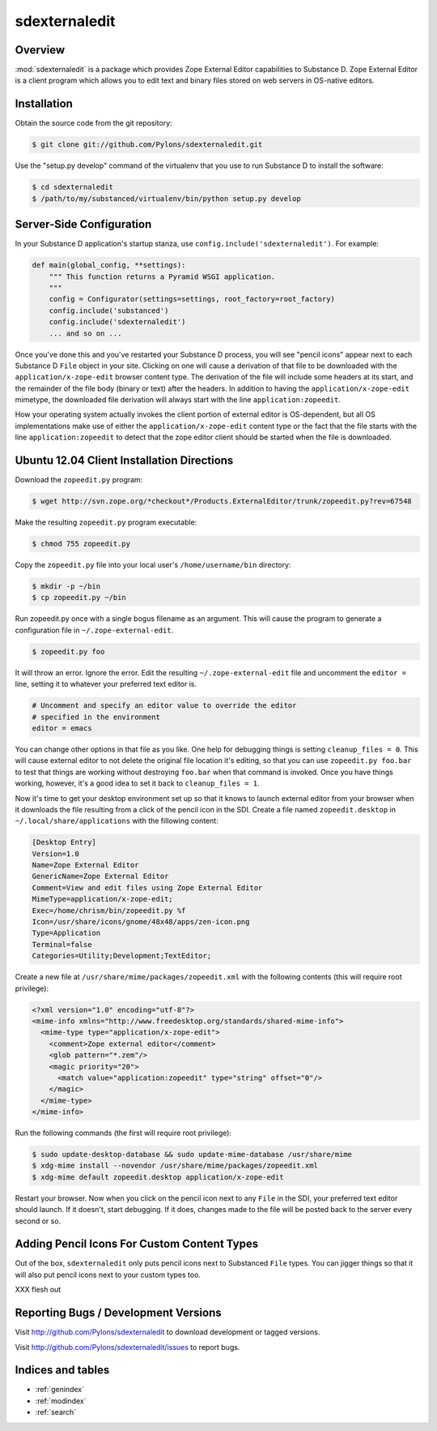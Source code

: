 sdexternaledit
==============

Overview
--------

:mod:`sdexternaledit` is a package which provides Zope External Editor
capabilities to Substance D.  Zope External Editor is a client program which
allows you to edit text and binary files stored on web servers in OS-native
editors.

Installation
------------

Obtain the source code from the git repository:

.. code-block:: text

  $ git clone git://github.com/Pylons/sdexternaledit.git

Use the "setup.py develop" command of the virtualenv that you use to run
Substance D to install the software:

.. code-block:: text

  $ cd sdexternaledit
  $ /path/to/my/substanced/virtualenv/bin/python setup.py develop

Server-Side Configuration
-------------------------

In your Substance D application's startup stanza, use
``config.include('sdexternaledit')``.  For example:

.. code-block:: python

   def main(global_config, **settings):
       """ This function returns a Pyramid WSGI application.
       """
       config = Configurator(settings=settings, root_factory=root_factory)
       config.include('substanced')
       config.include('sdexternaledit')
       ... and so on ...

Once you've done this and you've restarted your Substance D process, you will
see "pencil icons" appear next to each Substance D ``File`` object in your
site.  Clicking on one will cause a derivation of that file to be downloaded
with the ``application/x-zope-edit`` browser content type.  The derivation of
the file will include some headers at its start, and the remainder of the file
body (binary or text) after the headers.  In addition to having the
``application/x-zope-edit`` mimetype, the downloaded file derivation will
always start with the line ``application:zopeedit``.

How your operating system actually invokes the client portion of external
editor is OS-dependent, but all OS implementations make use of either the
``application/x-zope-edit`` content type or the fact that the file starts with
the line ``application:zopeedit`` to detect that the zope editor client should
be started when the file is downloaded.

Ubuntu 12.04 Client Installation Directions
-------------------------------------------

Download the ``zopeedit.py`` program:

.. code-block:: text

   $ wget http://svn.zope.org/*checkout*/Products.ExternalEditor/trunk/zopeedit.py?rev=67548

Make the resulting ``zopeedit.py`` program executable:

.. code-block:: text

   $ chmod 755 zopeedit.py

Copy the ``zopeedit.py`` file into your local user's ``/home/username/bin``
directory:

.. code-block:: text

   $ mkdir -p ~/bin
   $ cp zopeedit.py ~/bin

Run zopeedit.py once with a single bogus filename as an argument. This will
cause the program to generate a configuration file in
``~/.zope-external-edit``.

.. code-block:: text

   $ zopeedit.py foo

It will throw an error.  Ignore the error.  Edit the resulting
``~/.zope-external-edit`` file and uncomment the ``editor =`` line, setting it
to whatever your preferred text editor is.

.. code-block:: text

   # Uncomment and specify an editor value to override the editor
   # specified in the environment
   editor = emacs

You can change other options in that file as you like.  One help for debugging
things is setting ``cleanup_files = 0``.  This will cause external editor to
not delete the original file location it's editing, so that you can use
``zopeedit.py foo.bar`` to test that things are working without destroying
``foo.bar`` when that command is invoked.  Once you have things working,
however, it's a good idea to set it back to ``cleanup_files = 1``.

Now it's time to get your desktop environment set up so that it knows to launch
external editor from your browser when it downloads the file resulting from a
click of the pencil icon in the SDI.  Create a file named ``zopeedit.desktop``
in ``~/.local/share/applications`` with the fillowing content:

.. code-block:: text

   [Desktop Entry]
   Version=1.0
   Name=Zope External Editor
   GenericName=Zope External Editor
   Comment=View and edit files using Zope External Editor
   MimeType=application/x-zope-edit;
   Exec=/home/chrism/bin/zopeedit.py %f
   Icon=/usr/share/icons/gnome/48x48/apps/zen-icon.png
   Type=Application
   Terminal=false
   Categories=Utility;Development;TextEditor;

Create a new file at ``/usr/share/mime/packages/zopeedit.xml`` with the
following contents (this will require root privilege):

.. code-block:: xml

   <?xml version="1.0" encoding="utf-8"?>
   <mime-info xmlns="http://www.freedesktop.org/standards/shared-mime-info">
     <mime-type type="application/x-zope-edit">
       <comment>Zope external editor</comment>
       <glob pattern="*.zem"/>
       <magic priority="20">
         <match value="application:zopeedit" type="string" offset="0"/>
       </magic>
     </mime-type>
   </mime-info>

Run the following commands (the first will require root privilege):

.. code-block:: text

   $ sudo update-desktop-database && sudo update-mime-database /usr/share/mime
   $ xdg-mime install --novendor /usr/share/mime/packages/zopeedit.xml
   $ xdg-mime default zopeedit.desktop application/x-zope-edit

Restart your browser.  Now when you click on the pencil icon next to any
``File`` in the SDI, your preferred text editor should launch.  If it doesn't,
start debugging.  If it does, changes made to the file will be posted back to
the server every second or so.

Adding Pencil Icons For Custom Content Types
--------------------------------------------

Out of the box, ``sdexternaledit`` only puts pencil icons next to Substanced
``File`` types.  You can jigger things so that it will also put pencil icons
next to your custom types too.

XXX flesh out

Reporting Bugs / Development Versions
-------------------------------------

Visit http://github.com/Pylons/sdexternaledit to download development or
tagged versions.

Visit http://github.com/Pylons/sdexternaledit/issues to report bugs.

Indices and tables
------------------

* :ref:`genindex`
* :ref:`modindex`
* :ref:`search`
